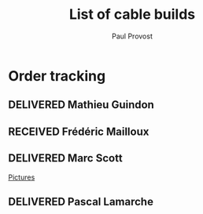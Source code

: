 #+TITLE: List of cable builds
#+AUTHOR: Paul Provost
#+EMAIL: paul@bouzou.org
#+DESCRIPTION: 
#+FILETAGS: @redbeardcables
#+TODO: RECEIVED(!) TENTATIVE(!) BUILDING(!) WAITING(@/!) | SHIPPED(@) DELIVERED(@) CANCELLED(@)

* Order tracking
  :PROPERTIES:
  :How_ALL:  Facebook InPerson Email Phone
  :GuitarPlug_ALL: Straight StraightSilent Angle AngleSilent
  :END:
** DELIVERED Mathieu Guindon
   :LOGBOOK:
   - State "DELIVERED"       from ""           [2015-02-10 Tue]
   :END:
   :PROPERTIES:
   :How: In person
   :Length: 10 ft
   :Color: Red
   :GuitarPlug: StraightSilent
   :Price: $40
   :END:

** RECEIVED Frédéric Mailloux
   :LOGBOOK:
   - State "RECEIVED"   from "TENTATIVE"  [2015-02-23 Mon 16:33]
   - State "TENTATIVE"   from ""  [2015-02-12 Thu]
   :END:
   :PROPERTIES:
   :How: Facebook
   :Length: 15 ft
   :Color: Red
   :GuitarPlug: AngleSilent
   :Price: $45
   :Delivery: [2015-02-25 Wed 12:30] PVM
   :Phone: 514-808-4820
   :END:

** DELIVERED Marc Scott
   :LOGBOOK:
   - State "DELIVERED"  from "BUILDING"   [2015-02-18 Wed]
   - State "BUILDING"   from "RECEIVED"   [2015-02-17 Tue]
   - State "RECEIVED"   from ""  [2015-02-13 Fri]
   :END:
   :PROPERTIES:
   :How: Facebook (https://www.facebook.com/marcantoine.scott)
   :Length: 15 ft
   :Color: Black
   :GuitarPlug: Angle
   :Price: $45
   :END:
   [[file:Builds/20150217%20-%20Marc%20Scott][Pictures]]

** DELIVERED Pascal Lamarche
   :LOGBOOK:
   - State "DELIVERED"  from "RECEIVED"   [2015-02-21 Sat]
   - State "RECEIVED"   from ""  [2015-02-15 Sun]
   :END:
   :PROPERTIES:
   :How: In Person
   :Length: 10 ft
   :Color: Black
   :GuitarPlug: StraightSilent
   :Price: $40
   :END:

